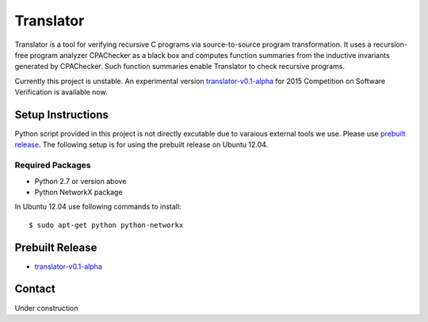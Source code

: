 ==========
Translator
==========

Translator is a tool for verifying recursive C programs via source-to-source 
program transformation. It uses a recursion-free program analyzer CPAChecker
as a black box and computes function summaries from the inductive invariants
generated by CPAChecker. Such function summaries enable Translator to check
recursive programs.

Currently this project is unstable.
An experimental version `translator-v0.1-alpha`__ for 2015 Competition on 
Software Verification is available now.

__ prebuilt-release_

------------------
Setup Instructions
------------------

Python script provided in this project is not directly excutable due to varaious
external tools we use. Please use `prebuilt release`__. The following setup is for
using the prebuilt release on Ubuntu 12.04.

__ prebuilt-release_

Required Packages
~~~~~~~~~~~~~~~~~

* Python 2.7 or version above
* Python NetworkX package

In Ubuntu 12.04 use following commands to install::

  $ sudo apt-get python python-networkx




----------------
Prebuilt Release
----------------
.. _prebuilt-release:

* `translator-v0.1-alpha <https://drive.google.com/open?id=0B17ndKIRA_DYb0N4aVE0RVl3MFE&authuser=0>`_





-------
Contact
-------

Under construction
